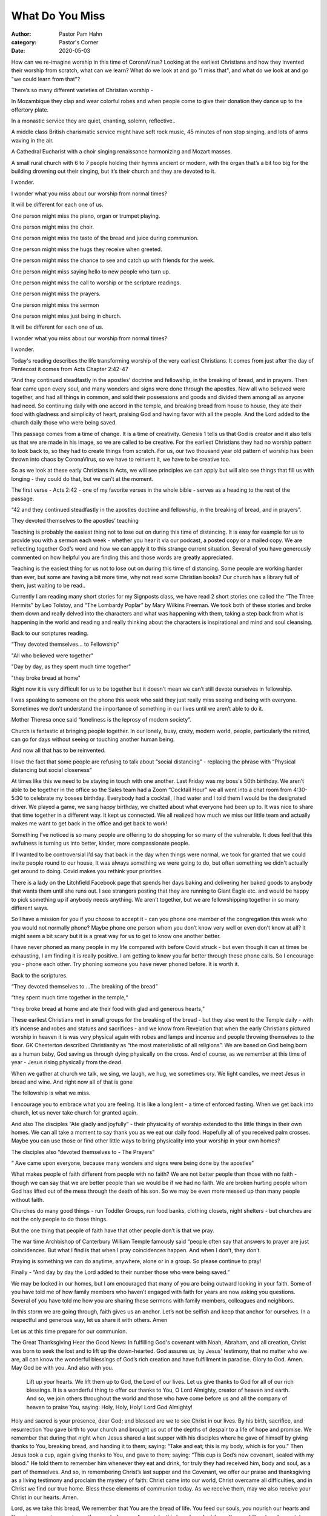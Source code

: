 What Do You Miss
================

:author: Pastor Pam Hahn
:category: Pastor's Corner
:date: 2020-05-03

.. raw:: html

    <p>
        <iframe src="https://anchor.fm/litchfield-ucc/embed/episodes/Sunday-Sermon-What-Do-You-Miss-edi40v" height="102px" width="100%" frameborder="0" scrolling="no"></iframe>
    </p>

How can we re-imagine worship in this time of CoronaVirus? Looking at the earliest Christians and how they invented their worship from scratch, what can we learn? What do we look at and go "I miss that", and what do we look at and go "we could learn from that"?

There’s so many different varieties of Christian worship -

In Mozambique they clap and wear colorful robes and when people come to give their donation they dance up to the offertory plate.

In a monastic service they are quiet, chanting, solemn, reflective..

A middle class British charismatic service might have soft rock music, 45 minutes of non stop singing, and lots of arms waving in the air.

A Cathedral Eucharist with a choir singing renaissance harmonizing and Mozart masses.

A small rural church with 6 to 7 people holding their hymns ancient or modern, with the organ that’s a bit too big for the building drowning out their singing, but it’s their church and they are devoted to it.

I wonder.

I wonder what you miss about our worship from normal times?

It will be different for each one of us.

One person might miss the piano, organ or trumpet playing.

One person might miss the choir.

One person might miss the taste of the bread and juice during communion.

One person might miss the hugs they receive when greeted.

One person might miss the chance to see and catch up with friends for the week.

One person might miss saying hello to new people who turn up.

One person might miss the call to worship or the scripture readings.

One person might miss the prayers.

One person might miss the sermon

One person might miss just being in church.

It will be different for each one of us.

I wonder what you miss about our worship from normal times?

I wonder.

Today's reading describes the life transforming worship of the very earliest Christians. It comes from just after the day of Pentecost it comes from Acts Chapter 2:42-47

“And they continued steadfastly in the apostles’ doctrine and fellowship, in the breaking of bread, and in prayers.  Then fear came upon every soul, and many wonders and signs were done through the apostles.  Now all who believed were together, and had all things in common, and sold their possessions and goods and divided them among all as anyone had need.  So continuing daily with one accord in the temple, and breaking bread from house to house, they ate their food with gladness and simplicity of heart, praising God and having favor with all the people.  And the Lord added to the church daily those who were being saved.

This passage comes from a time of change. It is a time of creativity. Genesis 1 tells us that God is creator and it also tells us that we are made in his image, so we are called to be creative. For the earliest Christians they had no worship pattern to look back to, so they had to create things from scratch. For us, our two thousand year old pattern of worship has been thrown into chaos by CoronaVirus, so we have to reinvent it, we have to be creative too.

So as we look at these early Christians in Acts, we will see principles we can apply but will also see things that fill us with longing - they could do that, but we can’t at the moment.

The first verse - Acts 2:42 - one of my favorite verses in the whole bible - serves as a heading to the rest of the passage.

“42 and they continued steadfastly in the apostles doctrine and fellowship, in the breaking of bread, and in prayers”.

They devoted themselves to the apostles’ teaching

Teaching is probably the easiest thing not to lose out on during this time of distancing.  It is easy for example for us to provide you with a sermon each week - whether you hear it via our podcast, a posted copy or a mailed copy.  We are reflecting together God’s word and how we can apply it to this strange current situation. Several of you have generously commented on how helpful you are finding this and those words are greatly appreciated.

Teaching is the easiest thing for us not to lose out on during this time of distancing. Some people are working harder than ever, but some are having a bit more time, why not read some Christian books?  Our church has a library full of them, just waiting to be read..

Currently I am reading many short stories for my Signposts class, we have read 2 short stories one called the “The Three Hermits” by Leo Tolstoy, and “The Lombardy Poplar” by Mary Wilkins Freeman.  We took both of these stories and broke them down and really delved into the characters and what was happening with them, taking a step back from what is happening in the world and reading and really thinking about the characters is inspirational and mind and soul cleansing.

Back to our scriptures reading.

“They devoted themselves… to Fellowship”

"All who believed were together"

"Day by day, as they spent much time together"

"they broke bread at home"

Right now it is very difficult for us to be together but it doesn’t mean we can’t still devote ourselves in fellowship.

I was speaking to someone on the phone this week who said they just really miss seeing and being with everyone.  Sometimes we don’t understand the importance of something in our lives until we aren’t able to do it.

Mother Theresa once said “loneliness is the leprosy of modern society”.

Church is fantastic at bringing people together. In our lonely, busy, crazy,  modern world, people, particularly the retired, can go for days without seeing or touching another human being.

And now all that has to be reinvented.

I love the fact that some people are refusing to talk about “social distancing” - replacing the phrase with “Physical distancing but social closeness”

At times like this we need to be staying in touch with one another.  Last Friday was my boss's 50th birthday.  We aren’t able to be together in the office so the Sales team had a Zoom “Cocktail Hour” we all went into a chat room from 4:30-5:30 to celebrate my bosses birthday.  Everybody had a cocktail, I had water and I told them I would be the designated driver.  We played a game, we sang happy birthday, we chatted about what everyone had been up to.  It was nice to share that time together in a different way.  It kept us connected.  We all realized how much we miss our little team and actually makes me want to get back in the office and get back to work!

Something I’ve noticed is so many people are offering to do shopping for so many of the vulnerable. It does feel that this awfulness is turning us into better, kinder, more compassionate people.

If I wanted to be controversial I’d say that back in the day when things were normal, we took for granted that we could invite people round to our house, It was always something we were going to do, but often something we didn't actually get around to doing. Covid makes you rethink your priorities.

There is a lady on the Litchfield Facebook page that spends her days baking and delivering her baked goods to anybody that wants them until she runs out.  I see strangers posting that they are running to Giant Eagle etc. and would be happy to pick something up if anybody needs anything.  We aren’t together, but we are fellowshipping together in so many different ways.

So I have a  mission for you if you choose to accept it - can you phone one member of the congregation this week who you would not normally phone? Maybe  phone one person whom you don’t know very well or even don’t know at all? It might seem a bit scary but it is a great way for us to get to know one another better.

I have never phoned as many people in my life compared with before Covid struck - but even though it can at times be exhausting, I am finding it is really positive. I am getting to know you far better through these phone calls. So I encourage you - phone each other. Try phoning someone you have never phoned before. It is worth it.

Back to the scriptures.

“They devoted themselves to ...The breaking of the bread”

“they spent much time together in the temple,“

“they broke bread at home and ate their food with glad and generous hearts,”

These earliest Christians met in small groups for the breaking of the bread - but they also went to the Temple daily - with it’s incense and robes and statues and sacrifices - and we know from Revelation that when the early Christians pictured worship in heaven it is was very physical again with robes and lamps and incense and people throwing themselves to the floor. GK Chesterton described Christianity as “the most materialistic of all religions”. We are based on God being born as a human baby, God saving us through dying physically on the cross. And of course, as we remember at this time of year - Jesus rising physically from the dead.

When we gather at church we talk, we sing, we laugh, we hug, we sometimes cry.  We light candles, we meet Jesus in bread and wine. And right now all of that is gone

The fellowship is what we miss.

I encourage you to embrace what you are feeling.  It is like a long lent - a time of enforced fasting. When we get back into church, let us never take church for granted again.

And also The disciples “Ate gladly and joyfully” - their physicality of worship extended to the little things in their own homes. We can all take a moment to say thank you as we eat our daily food. Hopefully all of you received palm crosses.  Maybe you can use those or find other little ways to bring physicality into your worship in your own homes?

The disciples also “devoted themselves to - The Prayers”

“ Awe came upon everyone, because many wonders and signs were being done by the apostles”

What makes people of faith different from people with no faith? We are not better people than those with no faith - though we can say that we are better people than we would be if we had no faith. We are broken hurting people whom God has lifted out of the mess through the death of his son. So we may be even more messed up than many people without faith.

Churches do many good things - run Toddler Groups, run food banks, clothing closets, night shelters - but churches are not the only people to do those things.

But the one thing that people of faith have that other people don’t is that we pray.

The war time Archbishop of Canterbury William Temple famously said “people often say that answers to prayer are just coincidences. But what I find is that when I pray coincidences happen. And when I don’t, they don’t.

Praying is something we can do anytime, anywhere, alone or in a group.  So please continue to pray!

Finally - “And day by day the Lord added to their number those who were being saved.”

We may be locked in our homes, but I am encouraged that many of you are being outward looking in your faith. Some of you have told me of how family members who haven’t engaged with faith for years are now asking you questions. Several of you have told me how you are sharing these sermons with family members, colleagues and neighbors.

In this storm we are going through, faith gives us an anchor. Let’s not be selfish and keep that anchor for ourselves. In a respectful and generous way, let us share it with others.   Amen

Let us at this time prepare for our communion.

The Great Thanksgiving Hear the Good News: In fulfilling God's covenant with Noah, Abraham, and all creation, Christ was born to seek the lost and to lift up the down-hearted. God assures us, by Jesus' testimony, that no matter who we are, all can know the wonderful blessings of God’s rich creation and have fulfillment in paradise. Glory to God. Amen.
May God be with you. And also with you.
 Lift up your hearts.  We lift them up to God, the Lord of our lives.
 Let us give thanks to God for all of our rich blessings. It is a wonderful thing to offer our thanks to You, O Lord Almighty, creator of heaven and earth.  And so, we join others throughout the world and those who have come before us and all the company of heaven to praise You, saying: Holy, Holy, Holy! Lord God Almighty!
Holy and sacred is your presence, dear God; and blessed are we to see Christ in our lives.  By his birth, sacrifice, and resurrection You gave birth to your church and brought us out of the depths of despair to a life of hope and promise. We remember that during that night when Jesus shared a last supper with his disciples where he gave of himself by giving thanks to You, breaking bread, and handing it to them; saying: “Take and eat; this is my body, which is for you.” Then Jesus took a cup, again giving thanks to You, and gave to them; saying: “This cup is God’s new covenant, sealed with my blood.” He told them to remember him whenever they eat and drink, for truly they had received him, body and soul, as a part of themselves. And so, in remembering Christ’s last supper and the Covenant, we offer our praise and thanksgiving as a living testimony and proclaim the mystery of faith: Christ came into our world, Christ overcame all difficulties, and in Christ we find our true home. Bless these elements of communion today.  As we receive them, may we also receive your Christ in our hearts.   Amen.

Lord, as we take this bread, We remember that You are the bread of life.  You feed our souls, you nourish our hearts and You give us sustenance to run the race before us.  As we take this bread, we feel the softness of Your love for us, take and eat.

Lord, as we drink this wine, We remember that You are the giver of life.  You are forgiveness, You bring deep peace to our souls and Your love flows within us, take and drink.

We praise you for this heavenly banquet that you have so freely given us.  Thank you that we carry in our hearts the riches of this eternal goodness.  May we pour it out in whatever we do, lighting up the darkness with truth, speaking out hope where there is despair, and weaving Your unconditional love into all we do. Send us now in the power and strength of the Holy Spirit.  May we live to be all that you have destined us to be.

In the name of Jesus we pray, Amen.

‒ Pastor Pam
